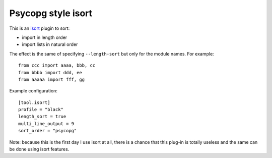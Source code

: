 Psycopg style isort
===================

This is an isort_ plugin to sort:

- import in length order
- import lists in natural order

The effect is the same of specifying ``--length-sort`` but only for the module
names. For example::

    from ccc import aaaa, bbb, cc
    from bbbb import ddd, ee
    from aaaaa import fff, gg

Example configuration::

    [tool.isort]
    profile = "black"
    length_sort = true
    multi_line_output = 9
    sort_order = "psycopg"

Note: because this is the first day I use isort at all, there is a chance that
this plug-in is totally useless and the same can be done using isort features.

.. _isort: https://pycqa.github.io/isort/
